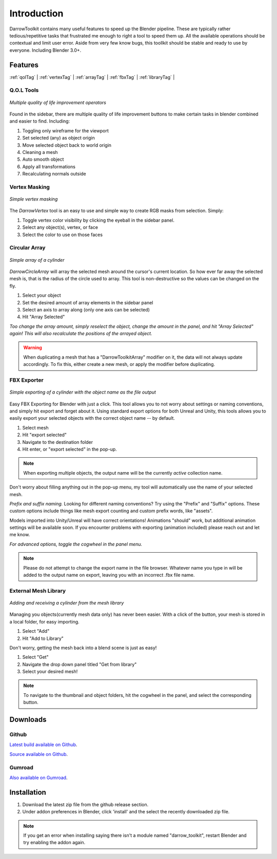 #####################
Introduction
#####################
DarrowToolkit contains many useful features to speed up the Blender pipeline. These are typically rather tedious/repetitive tasks that frustrated me enough to right a tool to speed them up. All the available operations should be contextual and limit user error. Aside from very few know bugs, this toollkit should be stable and ready to use by everyone. Including Blender 3.0+.


Features
--------------------
:ref:`qolTag` |
:ref:`vertexTag` |
:ref:`arrayTag` |
:ref:`fbxTag` |
:ref:`libraryTag` |

.. raw:: html

   <hr>  

.. _qolTag:

Q.O.L Tools
++++++++++++

.. figure:: qol_Gif.gif
   :align: center

   *Multiple quality of life improvement operators*

Found in the sidebar, there are multiple quality of life improvement buttons to make certain tasks in blender combined and easier to find. Including:

1. Toggling only wireframe for the viewport

2. Set selected (any) as object origin
   
3. Move selected object back to world origin

4. Cleaning a mesh
   
5. Auto smooth object 

6. Apply all transformations

7. Recalculating normals outside

.. raw:: html
    
   <hr>  


.. _vertexTag:

Vertex Masking
+++++++++++++++++++++++++++++++

.. figure:: Vertex_Gif.gif
   :align: center

   *Simple vertex masking*

The *DarrowVertex* tool is an easy to use and simple way to create RGB masks from selection. Simply:

1. Toggle vertex color visibility by clicking the eyeball in the sidebar panel.

2. Select any object(s), vertex, or face

3. Select the color to use on those faces

.. raw:: html
    
   <hr>  


.. _arrayTag:

Circular Array
+++++++++++++++++++++


.. figure:: Array_Gif.gif
   :align: center

   *Simple array of a cylinder*

*DarrowCircleArray* will array the selected mesh around the cursor's current location. So how ever far away the selected mesh is, that is the radius of the circle used to array. This tool is non-destructive so the values can be changed on the fly. 

1. Select your object

2. Set the desired amount of array elements in the sidebar panel
   
3. Select an axis to array along (only one axis can be selected)

4. Hit "Array Selected"

*Too change the array amount, simply reselect the object, change the amount in the panel, and hit "Array Selected" again! This will also recalculate the positions of the arrayed object.*

.. warning:: When duplicating a mesh that has a "DarrowToolkitArray" modifier on it, the data will not always update accordingly. To fix this, either create a new mesh, or apply the modifier before duplicating.

.. raw:: html
    
   <hr>  


.. _fbxTag:

FBX Exporter
++++++++++++++

.. figure:: Export_Gif.gif
   :align: center

   *Simple exporting of a cylinder with the object name as the file output*


Easy FBX Exporting for Blender with just a click. This tool allows you to not worry about settings or naming conventions, and simply hit export and forget about it. Using standard export options for both Unreal and Unity, this tools allows you to easily export your selected objects with the correct object name -- by default.

1. Select mesh

2. Hit "export selected"

3. Navigate to the destination folder

4. Hit enter, or "export selected" in the pop-up.

.. note:: When exporting multiple objects, the output name will be the currently *active* collection name.

Don't worry about filling anything out in the pop-up menu, my tool will automatically use the name of your selected mesh.


*Prefix and suffix naming.*
Looking for different naming conventions? Try using the "Prefix" and "Suffix" options. These custom options include things like mesh export counting and custom prefix words, like "assets".

Models imported into Unity/Unreal will have correct orientations!  Animations "should" work, but additional animation settings will be available soon. If you encounter problems with exporting (animation included) please reach out and let me know. 

*For advanced options, toggle the cogwheel in the panel menu.*

.. note:: Please do not attempt to change the export name in the file browser. Whatever name you type in will be added to the output name on export, leaving you with an incorrect .fbx file name.

.. raw:: html
    
   <hr>  


.. _libraryTag:

External Mesh Library
++++++++++++++++++++++

.. figure:: Library_Gif.gif
   :align: center

   *Adding and receiving a cylinder from the mesh library*


Managing you objects(currently mesh data only) has never been easier. With a click of the button, your mesh is stored in a local folder, for easy importing.

1. Select "Add"

2. Hit "Add to Library"

Don't worry, getting the mesh back into a blend scene is just as easy!

1. Select "Get"

2. Navigate the drop down panel titled "Get from library"

3. Select your desired mesh!

.. note:: To navigate to the thumbnail and object folders, hit the cogwheel in the panel, and select the corresponding button.

.. raw:: html
    
   <hr>  


.. _downloadTag:

Downloads
-----------------------

Github
++++++++++++++++++++++

`Latest build available on Github`_.

.. _Latest build available on Github: https://github.com/BlakeDarrow/darrow_toolkit/releases

`Source available on Github`_.

.. _Source available on Github: https://github.com/BlakeDarrow/darrow_toolkit


Gumroad
++++++++++++++++++++++

`Also available on Gumroad`_.

.. _Also available on Gumroad: https://blakedarrow.gumroad.com/l/DarrowTools


.. raw:: html
    
   <hr>  


Installation
--------------------
1. Download the latest zip file from the github release section.
2. Under addon preferences in Blender, click 'install' and the select the recently downloaded zip file.

.. note:: If you get an error when installing saying there isn't a module named "darrow_toolkit", restart Blender and try enabling the addon again.
